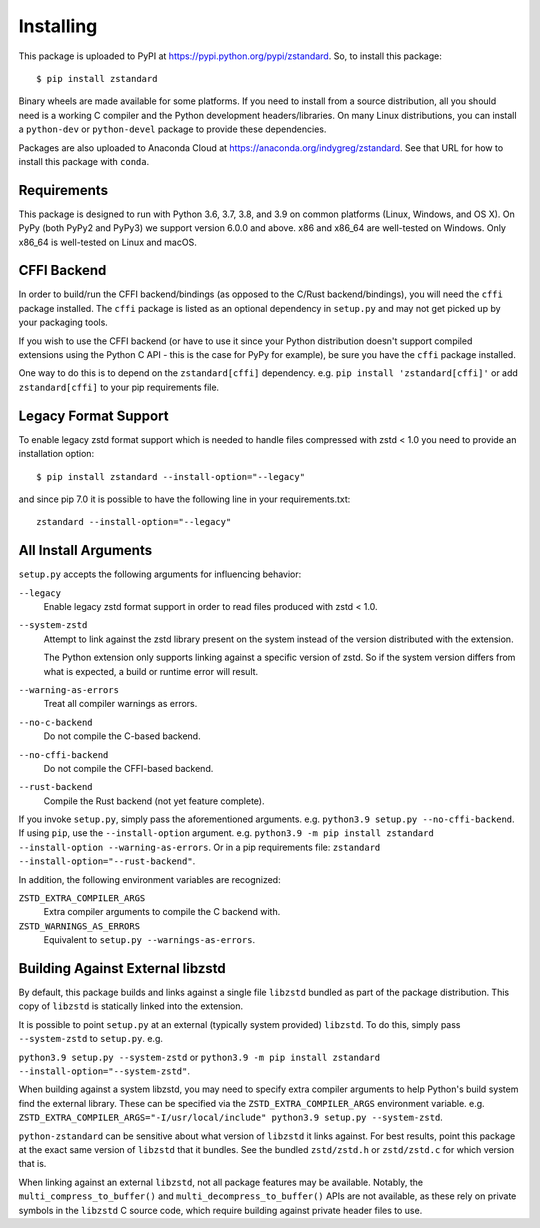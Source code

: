 .. _installing:

==========
Installing
==========

This package is uploaded to PyPI at https://pypi.python.org/pypi/zstandard.
So, to install this package::

   $ pip install zstandard

Binary wheels are made available for some platforms. If you need to
install from a source distribution, all you should need is a working C
compiler and the Python development headers/libraries. On many Linux
distributions, you can install a ``python-dev`` or ``python-devel``
package to provide these dependencies.

Packages are also uploaded to Anaconda Cloud at
https://anaconda.org/indygreg/zstandard. See that URL for how to install
this package with ``conda``.

Requirements
============

This package is designed to run with Python 3.6, 3.7, 3.8, and 3.9
on common platforms (Linux, Windows, and OS X). On PyPy (both PyPy2 and PyPy3)
we support version 6.0.0 and above. x86 and x86_64 are well-tested on Windows.
Only x86_64 is well-tested on Linux and macOS.

CFFI Backend
============

In order to build/run the CFFI backend/bindings (as opposed to the C/Rust
backend/bindings), you will need the ``cffi`` package installed. The
``cffi`` package is listed as an optional dependency in ``setup.py`` and
may not get picked up by your packaging tools.

If you wish to use the CFFI backend (or have to use it since your Python
distribution doesn't support compiled extensions using the Python C API -
this is the case for PyPy for example), be sure you have the ``cffi``
package installed.

One way to do this is to depend on the ``zstandard[cffi]`` dependency.
e.g. ``pip install 'zstandard[cffi]'`` or add ``zstandard[cffi]`` to your
pip requirements file.

Legacy Format Support
=====================

To enable legacy zstd format support which is needed to handle files compressed
with zstd < 1.0 you need to provide an installation option::

   $ pip install zstandard --install-option="--legacy"

and since pip 7.0 it is possible to have the following line in your
requirements.txt::

   zstandard --install-option="--legacy"

All Install Arguments
=====================

``setup.py`` accepts the following arguments for influencing behavior:

``--legacy``
   Enable legacy zstd format support in order to read files produced with
   zstd < 1.0.

``--system-zstd``
   Attempt to link against the zstd library present on the system instead
   of the version distributed with the extension.

   The Python extension only supports linking against a specific version of
   zstd. So if the system version differs from what is expected, a build
   or runtime error will result.

``--warning-as-errors``
   Treat all compiler warnings as errors.

``--no-c-backend``
   Do not compile the C-based backend.

``--no-cffi-backend``
   Do not compile the CFFI-based backend.

``--rust-backend``
   Compile the Rust backend (not yet feature complete).

If you invoke ``setup.py``, simply pass the aforementioned arguments. e.g.
``python3.9 setup.py --no-cffi-backend``. If using ``pip``, use the
``--install-option`` argument. e.g.
``python3.9 -m pip install zstandard --install-option --warning-as-errors``.
Or in a pip requirements file: ``zstandard --install-option="--rust-backend"``.

In addition, the following environment variables are recognized:

``ZSTD_EXTRA_COMPILER_ARGS``
   Extra compiler arguments to compile the C backend with.

``ZSTD_WARNINGS_AS_ERRORS``
   Equivalent to ``setup.py --warnings-as-errors``.

Building Against External libzstd
=================================

By default, this package builds and links against a single file ``libzstd``
bundled as part of the package distribution. This copy of ``libzstd`` is
statically linked into the extension.

It is possible to point ``setup.py`` at an external (typically system provided)
``libzstd``. To do this, simply pass ``--system-zstd`` to ``setup.py``. e.g.

``python3.9 setup.py --system-zstd`` or ``python3.9 -m pip install zstandard
--install-option="--system-zstd"``.

When building against a system libzstd, you may need to specify extra compiler
arguments to help Python's build system find the external library. These can
be specified via the ``ZSTD_EXTRA_COMPILER_ARGS`` environment variable. e.g.
``ZSTD_EXTRA_COMPILER_ARGS="-I/usr/local/include" python3.9 setup.py
--system-zstd``.

``python-zstandard`` can be sensitive about what version of ``libzstd`` it links
against. For best results, point this package at the exact same version of
``libzstd`` that it bundles. See the bundled ``zstd/zstd.h`` or
``zstd/zstd.c`` for which version that is.

When linking against an external ``libzstd``, not all package features may be
available. Notably, the ``multi_compress_to_buffer()`` and
``multi_decompress_to_buffer()`` APIs are not available, as these rely on private
symbols in the ``libzstd`` C source code, which require building against private
header files to use.
